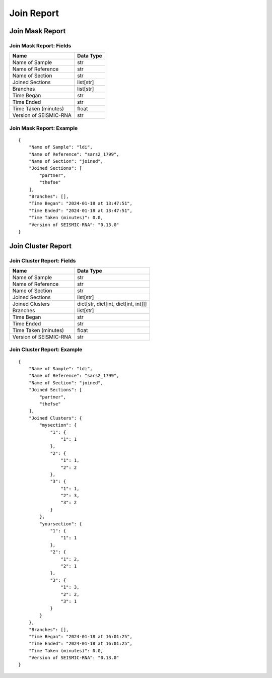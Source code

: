 
Join Report
--------------------------------------------------------------------------------

Join Mask Report
^^^^^^^^^^^^^^^^^^^^^^^^^^^^^^^^^^^^^^^^^^^^^^^^^^^^^^^^^^^^^^^^^^^^^^^^^^^^^^^^

Join Mask Report: Fields
================================================================================

====================== =========
Name                   Data Type
====================== =========
Name of Sample         str
Name of Reference      str
Name of Section        str
Joined Sections        list[str]
Branches               list[str]
Time Began             str
Time Ended             str
Time Taken (minutes)   float
Version of SEISMIC-RNA str
====================== =========

Join Mask Report: Example
================================================================================

::

    {
        "Name of Sample": "ldi",
        "Name of Reference": "sars2_1799",
        "Name of Section": "joined",
        "Joined Sections": [
            "partner",
            "thefse"
        ],
        "Branches": [],
        "Time Began": "2024-01-18 at 13:47:51",
        "Time Ended": "2024-01-18 at 13:47:51",
        "Time Taken (minutes)": 0.0,
        "Version of SEISMIC-RNA": "0.13.0"
    }

Join Cluster Report
^^^^^^^^^^^^^^^^^^^^^^^^^^^^^^^^^^^^^^^^^^^^^^^^^^^^^^^^^^^^^^^^^^^^^^^^^^^^^^^^

Join Cluster Report: Fields
================================================================================

====================== ====================================
Name                   Data Type
====================== ====================================
Name of Sample         str
Name of Reference      str
Name of Section        str
Joined Sections        list[str]
Joined Clusters        dict[str, dict[int, dict[int, int]]]
Branches               list[str]
Time Began             str
Time Ended             str
Time Taken (minutes)   float
Version of SEISMIC-RNA str
====================== ====================================

Join Cluster Report: Example
================================================================================

::

    {
        "Name of Sample": "ldi",
        "Name of Reference": "sars2_1799",
        "Name of Section": "joined",
        "Joined Sections": [
            "partner",
            "thefse"
        ],
        "Joined Clusters": {
            "mysection": {
                "1": {
                    "1": 1
                },
                "2": {
                    "1": 1,
                    "2": 2
                },
                "3": {
                    "1": 1,
                    "2": 3,
                    "3": 2
                }
            },
            "yoursection": {
                "1": {
                    "1": 1
                },
                "2": {
                    "1": 2,
                    "2": 1
                },
                "3": {
                    "1": 3,
                    "2": 2,
                    "3": 1
                }
            }
        },
        "Branches": [],
        "Time Began": "2024-01-18 at 16:01:25",
        "Time Ended": "2024-01-18 at 16:01:25",
        "Time Taken (minutes)": 0.0,
        "Version of SEISMIC-RNA": "0.13.0"
    }
